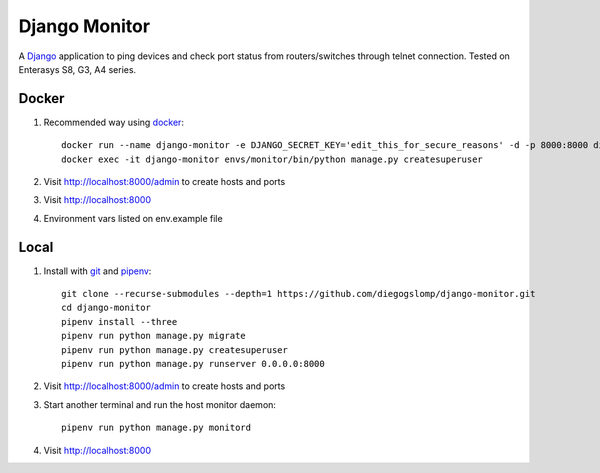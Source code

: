 ==============
Django Monitor
==============

|gitter| |readthedocs|

A `Django <https://www.djangoproject.com>`_ application to ping devices and check port status from routers/switches through telnet connection. Tested on Enterasys S8, G3, A4 series.

.. image:: https://raw.githubusercontent.com/diegogslomp/django-monitor/master/docs/_screenshots/webview.gif
    :alt: Index and Detail Pages
    :align: center

Docker
------

#. Recommended way using `docker <https://docker.com>`_::

    docker run --name django-monitor -e DJANGO_SECRET_KEY='edit_this_for_secure_reasons' -d -p 8000:8000 diegogslomp/django-monitor
    docker exec -it django-monitor envs/monitor/bin/python manage.py createsuperuser

#. Visit http://localhost:8000/admin to create hosts and ports

#. Visit http://localhost:8000

#. Environment vars listed on env.example file

Local
-----

#. Install with `git <https://git-scm.com>`_ and `pipenv <https://pipenv.readthedocs.io>`_::

    git clone --recurse-submodules --depth=1 https://github.com/diegogslomp/django-monitor.git
    cd django-monitor
    pipenv install --three
    pipenv run python manage.py migrate
    pipenv run python manage.py createsuperuser
    pipenv run python manage.py runserver 0.0.0.0:8000


#. Visit http://localhost:8000/admin to create hosts and ports

#. Start another terminal and run the host monitor daemon::

    pipenv run python manage.py monitord

#. Visit http://localhost:8000

.. |gitter| image:: https://badges.gitter.im/Join%20Chat.svg
             :alt: Join the chat at https://gitter.im/diegogslomp/django-monitor
             :target: https://gitter.im/diegogslomp/django-monitor?utm_source=badge&utm_medium=badge&utm_campaign=pr-badge&utm_content=badge

.. |readthedocs| image:: https://readthedocs.org/projects/django-monitor-d/badge/?version=latest
                  :target: http://django-monitor-d.readthedocs.io/en/latest/?badge=latest
